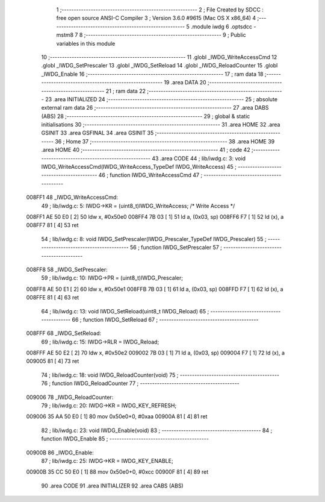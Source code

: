                                       1 ;--------------------------------------------------------
                                      2 ; File Created by SDCC : free open source ANSI-C Compiler
                                      3 ; Version 3.6.0 #9615 (Mac OS X x86_64)
                                      4 ;--------------------------------------------------------
                                      5 	.module iwdg
                                      6 	.optsdcc -mstm8
                                      7 	
                                      8 ;--------------------------------------------------------
                                      9 ; Public variables in this module
                                     10 ;--------------------------------------------------------
                                     11 	.globl _IWDG_WriteAccessCmd
                                     12 	.globl _IWDG_SetPrescaler
                                     13 	.globl _IWDG_SetReload
                                     14 	.globl _IWDG_ReloadCounter
                                     15 	.globl _IWDG_Enable
                                     16 ;--------------------------------------------------------
                                     17 ; ram data
                                     18 ;--------------------------------------------------------
                                     19 	.area DATA
                                     20 ;--------------------------------------------------------
                                     21 ; ram data
                                     22 ;--------------------------------------------------------
                                     23 	.area INITIALIZED
                                     24 ;--------------------------------------------------------
                                     25 ; absolute external ram data
                                     26 ;--------------------------------------------------------
                                     27 	.area DABS (ABS)
                                     28 ;--------------------------------------------------------
                                     29 ; global & static initialisations
                                     30 ;--------------------------------------------------------
                                     31 	.area HOME
                                     32 	.area GSINIT
                                     33 	.area GSFINAL
                                     34 	.area GSINIT
                                     35 ;--------------------------------------------------------
                                     36 ; Home
                                     37 ;--------------------------------------------------------
                                     38 	.area HOME
                                     39 	.area HOME
                                     40 ;--------------------------------------------------------
                                     41 ; code
                                     42 ;--------------------------------------------------------
                                     43 	.area CODE
                                     44 ;	lib/iwdg.c: 3: void IWDG_WriteAccessCmd(IWDG_WriteAccess_TypeDef IWDG_WriteAccess)
                                     45 ;	-----------------------------------------
                                     46 ;	 function IWDG_WriteAccessCmd
                                     47 ;	-----------------------------------------
      008FF1                         48 _IWDG_WriteAccessCmd:
                                     49 ;	lib/iwdg.c: 5: IWDG->KR = (uint8_t)IWDG_WriteAccess; /* Write Access */
      008FF1 AE 50 E0         [ 2]   50 	ldw	x, #0x50e0
      008FF4 7B 03            [ 1]   51 	ld	a, (0x03, sp)
      008FF6 F7               [ 1]   52 	ld	(x), a
      008FF7 81               [ 4]   53 	ret
                                     54 ;	lib/iwdg.c: 8: void IWDG_SetPrescaler(IWDG_Prescaler_TypeDef IWDG_Prescaler)
                                     55 ;	-----------------------------------------
                                     56 ;	 function IWDG_SetPrescaler
                                     57 ;	-----------------------------------------
      008FF8                         58 _IWDG_SetPrescaler:
                                     59 ;	lib/iwdg.c: 10: IWDG->PR = (uint8_t)IWDG_Prescaler;
      008FF8 AE 50 E1         [ 2]   60 	ldw	x, #0x50e1
      008FFB 7B 03            [ 1]   61 	ld	a, (0x03, sp)
      008FFD F7               [ 1]   62 	ld	(x), a
      008FFE 81               [ 4]   63 	ret
                                     64 ;	lib/iwdg.c: 13: void IWDG_SetReload(uint8_t IWDG_Reload)
                                     65 ;	-----------------------------------------
                                     66 ;	 function IWDG_SetReload
                                     67 ;	-----------------------------------------
      008FFF                         68 _IWDG_SetReload:
                                     69 ;	lib/iwdg.c: 15: IWDG->RLR = IWDG_Reload;
      008FFF AE 50 E2         [ 2]   70 	ldw	x, #0x50e2
      009002 7B 03            [ 1]   71 	ld	a, (0x03, sp)
      009004 F7               [ 1]   72 	ld	(x), a
      009005 81               [ 4]   73 	ret
                                     74 ;	lib/iwdg.c: 18: void IWDG_ReloadCounter(void)
                                     75 ;	-----------------------------------------
                                     76 ;	 function IWDG_ReloadCounter
                                     77 ;	-----------------------------------------
      009006                         78 _IWDG_ReloadCounter:
                                     79 ;	lib/iwdg.c: 20: IWDG->KR = IWDG_KEY_REFRESH;
      009006 35 AA 50 E0      [ 1]   80 	mov	0x50e0+0, #0xaa
      00900A 81               [ 4]   81 	ret
                                     82 ;	lib/iwdg.c: 23: void IWDG_Enable(void)
                                     83 ;	-----------------------------------------
                                     84 ;	 function IWDG_Enable
                                     85 ;	-----------------------------------------
      00900B                         86 _IWDG_Enable:
                                     87 ;	lib/iwdg.c: 25: IWDG->KR = IWDG_KEY_ENABLE;
      00900B 35 CC 50 E0      [ 1]   88 	mov	0x50e0+0, #0xcc
      00900F 81               [ 4]   89 	ret
                                     90 	.area CODE
                                     91 	.area INITIALIZER
                                     92 	.area CABS (ABS)

